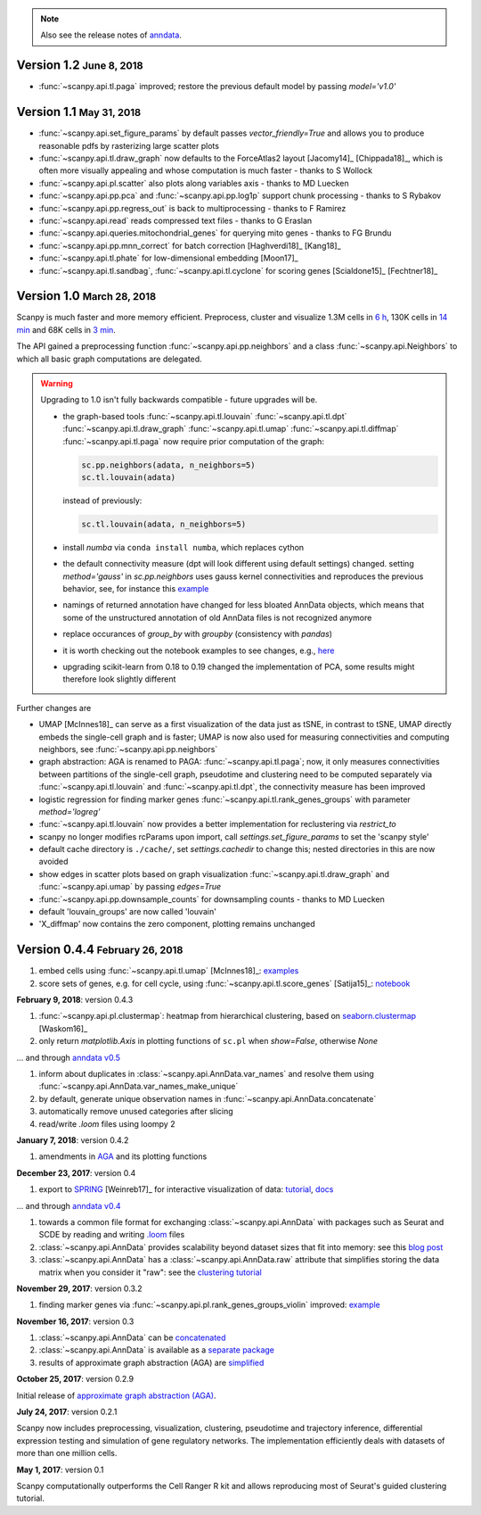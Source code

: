.. note::

    Also see the release notes of `anndata <http://anndata.readthedocs.org>`_.

.. role:: small


Version 1.2 :small:`June 8, 2018`
---------------------------------

- :func:`~scanpy.api.tl.paga` improved; restore the previous default model by passing `model='v1.0'`


Version 1.1 :small:`May 31, 2018`
---------------------------------

- :func:`~scanpy.api.set_figure_params` by default passes `vector_friendly=True` and allows you to produce reasonable pdfs by rasterizing large scatter plots
- :func:`~scanpy.api.tl.draw_graph` now defaults to the ForceAtlas2 layout [Jacomy14]_ [Chippada18]_, which is often more visually appealing and whose computation is much faster - thanks to S Wollock
- :func:`~scanpy.api.pl.scatter` also plots along variables axis - thanks to MD Luecken
- :func:`~scanpy.api.pp.pca` and :func:`~scanpy.api.pp.log1p` support chunk processing - thanks to S Rybakov
- :func:`~scanpy.api.pp.regress_out` is back to multiprocessing - thanks to F Ramirez
- :func:`~scanpy.api.read` reads compressed text files - thanks to G Eraslan
- :func:`~scanpy.api.queries.mitochondrial_genes` for querying mito genes - thanks to FG Brundu
- :func:`~scanpy.api.pp.mnn_correct` for batch correction [Haghverdi18]_ [Kang18]_
- :func:`~scanpy.api.tl.phate` for low-dimensional embedding [Moon17]_
- :func:`~scanpy.api.tl.sandbag`, :func:`~scanpy.api.tl.cyclone` for scoring genes [Scialdone15]_ [Fechtner18]_


Version 1.0 :small:`March 28, 2018`
-----------------------------------

Scanpy is much faster and more memory efficient. Preprocess, cluster and visualize
1.3M cells in `6 h
<https://github.com/theislab/scanpy_usage/blob/master/170522_visualizing_one_million_cells/>`_,
130K cells in `14 min
<https://github.com/theislab/scanpy_usage/blob/master/170522_visualizing_one_million_cells/logfile_130K.txt>`_
and 68K cells in `3 min
<https://nbviewer.jupyter.org/github/theislab/scanpy_usage/blob/master/170503_zheng17/zheng17.ipynb>`_.

The API gained a preprocessing function :func:`~scanpy.api.pp.neighbors` and a
class :func:`~scanpy.api.Neighbors` to which all basic graph computations are
delegated.

.. warning::

   Upgrading to 1.0 isn't fully backwards compatible - future upgrades will be.

   - the graph-based tools :func:`~scanpy.api.tl.louvain`
     :func:`~scanpy.api.tl.dpt` :func:`~scanpy.api.tl.draw_graph`
     :func:`~scanpy.api.tl.umap` :func:`~scanpy.api.tl.diffmap`
     :func:`~scanpy.api.tl.paga` now require prior computation of the graph:

     .. code:: python

         sc.pp.neighbors(adata, n_neighbors=5)
         sc.tl.louvain(adata)

     instead of previously:

     .. code:: python

         sc.tl.louvain(adata, n_neighbors=5)

   - install `numba` via ``conda install numba``, which replaces cython

   - the default connectivity measure (dpt will look different using default
     settings) changed. setting `method='gauss'` in `sc.pp.neighbors` uses
     gauss kernel connectivities and reproduces the previous behavior,
     see, for instance this `example
     <https://nbviewer.jupyter.org/github/theislab/scanpy_usage/blob/master/170502_paul15/paul15.ipynb>`_

   - namings of returned annotation have changed for less bloated AnnData
     objects, which means that some of the unstructured annotation of old
     AnnData files is not recognized anymore

   - replace occurances of `group_by` with `groupby` (consistency with
     `pandas`)

   - it is worth checking out the notebook examples to see changes, e.g., `here
     <https://nbviewer.jupyter.org/github/theislab/scanpy_usage/blob/master/170505_seurat/seurat.ipynb>`_

   - upgrading scikit-learn from 0.18 to 0.19 changed the implementation of PCA,
     some results might therefore look slightly different

Further changes are

- UMAP [McInnes18]_ can serve as a first visualization of the data just as tSNE,
  in contrast to tSNE, UMAP directly embeds the single-cell graph and is faster;
  UMAP is now also used for measuring connectivities and computing neighbors,
  see :func:`~scanpy.api.pp.neighbors`

- graph abstraction: AGA is renamed to PAGA: :func:`~scanpy.api.tl.paga`; now,
  it only measures connectivities between partitions of the single-cell graph,
  pseudotime and clustering need to be computed separately via
  :func:`~scanpy.api.tl.louvain` and :func:`~scanpy.api.tl.dpt`, the
  connectivity measure has been improved

- logistic regression for finding marker genes
  :func:`~scanpy.api.tl.rank_genes_groups` with parameter `method='logreg'`

- :func:`~scanpy.api.tl.louvain` now provides a better implementation for
  reclustering via `restrict_to`

- scanpy no longer modifies rcParams upon import, call
  `settings.set_figure_params` to set the 'scanpy style'

- default cache directory is ``./cache/``, set `settings.cachedir` to change
  this; nested directories in this are now avoided

- show edges in scatter plots based on graph visualization
  :func:`~scanpy.api.tl.draw_graph` and :func:`~scanpy.api.umap` by passing
  `edges=True`

- :func:`~scanpy.api.pp.downsample_counts` for downsampling counts - thanks to MD Luecken

- default 'louvain_groups' are now called 'louvain'

- 'X_diffmap' now contains the zero component, plotting remains unchanged


Version 0.4.4 :small:`February 26, 2018`
----------------------------------------

1. embed cells using :func:`~scanpy.api.tl.umap` [McInnes18]_: `examples <https://github.com/theislab/scanpy/pull/92>`_
2. score sets of genes, e.g. for cell cycle, using :func:`~scanpy.api.tl.score_genes` [Satija15]_: `notebook <https://nbviewer.jupyter.org/github/theislab/scanpy_usage/blob/master/180209_cell_cycle/cell_cycle.ipynb>`_


**February 9, 2018**: version 0.4.3

1. :func:`~scanpy.api.pl.clustermap`: heatmap from hierarchical clustering,
   based on `seaborn.clustermap
   <https://seaborn.pydata.org/generated/seaborn.clustermap.html>`_ [Waskom16]_
2. only return `matplotlib.Axis` in plotting functions of ``sc.pl`` when `show=False`, otherwise `None`

... and through `anndata v0.5 <http://anndata.readthedocs.io>`_

1. inform about duplicates in :class:`~scanpy.api.AnnData.var_names` and resolve them using :func:`~scanpy.api.AnnData.var_names_make_unique`
2. by default, generate unique observation names in :func:`~scanpy.api.AnnData.concatenate`
3. automatically remove unused categories after slicing
4. read/write `.loom` files using loompy 2


**January 7, 2018**: version 0.4.2

1. amendments in `AGA <https://github.com/theislab/graph_abstraction>`_
   and its plotting functions


**December 23, 2017**: version 0.4

1. export to `SPRING <https://github.com/AllonKleinLab/SPRING/>`_ [Weinreb17]_
   for interactive visualization of data: `tutorial
   <https://github.com/theislab/scanpy_usage/tree/master/171111_SPRING_export>`_,
   `docs <https://scanpy.readthedocs.io/en/latest/api/index.html>`_

... and through `anndata v0.4 <http://anndata.readthedocs.io>`_

1. towards a common file format for exchanging :class:`~scanpy.api.AnnData` with
   packages such as Seurat and SCDE by reading and writing `.loom
   <http://loompy.org>`_ files
2. :class:`~scanpy.api.AnnData`
   provides scalability beyond dataset sizes that fit into memory: see this
   `blog post
   <http://falexwolf.de/blog/171223_AnnData_indexing_views_HDF5-backing/>`_
3. :class:`~scanpy.api.AnnData` has a :class:`~scanpy.api.AnnData.raw` attribute
   that simplifies storing the data matrix when you consider it "raw": see the
   `clustering tutorial
   <https://github.com/theislab/scanpy_usage/tree/master/170505_seurat>`_


**November 29, 2017**: version 0.3.2

1. finding marker genes via :func:`~scanpy.api.pl.rank_genes_groups_violin` improved: `example <https://github.com/theislab/scanpy/issues/51>`_


**November 16, 2017**: version 0.3

1. :class:`~scanpy.api.AnnData` can be `concatenated <https://scanpy.readthedocs.io/en/latest/api/scanpy.api.AnnData.html>`_
2. :class:`~scanpy.api.AnnData` is available as a `separate package <https://pypi.python.org/pypi/anndata/>`_
3. results of approximate graph abstraction (AGA) are `simplified <https://github.com/theislab/graph_abstraction>`_


**October 25, 2017**: version 0.2.9

Initial release of `approximate graph abstraction (AGA) <https://github.com/theislab/graph_abstraction>`_.


**July 24, 2017**: version 0.2.1

Scanpy now includes preprocessing, visualization, clustering, pseudotime and trajectory inference, differential expression testing and simulation of gene regulatory networks. The implementation efficiently deals with datasets of more than one million cells.


**May 1, 2017**: version 0.1

Scanpy computationally outperforms the Cell Ranger R kit and allows reproducing most of Seurat's guided clustering tutorial.
